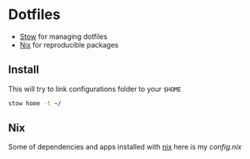 * Dotfiles

- [[https://www.gnu.org/software/stow/][Stow]] for managing dotfiles
- [[https://nixos.org/][Nix]] for reproducible packages

** Install

This will try to link configurations folder to your =$HOME=
#+begin_src bash
stow home -t ~/
#+end_src

** Nix

Some of dependencies and apps installed with [[https://nixos.org/][nix]]
here is my [[~/develop/other/dotfiles/src/home/.config/nixpkgs/config.nix][config.nix]]

